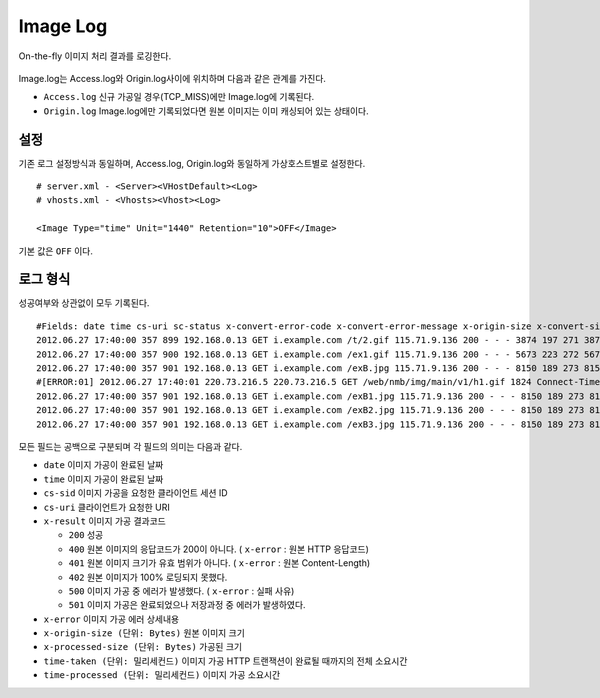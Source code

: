 ﻿.. _imagelog:

Image Log
******************

On-the-fly 이미지 처리 결과를 로깅한다.

.. figure:: img/image_log1.png
   :align: center

Image.log는 Access.log와 Origin.log사이에 위치하며 다음과 같은 관계를 가진다.

-  ``Access.log`` 신규 가공일 경우(TCP_MISS)에만 Image.log에 기록된다.
-  ``Origin.log`` Image.log에만 기록되었다면 원본 이미지는 이미 캐싱되어 있는 상태이다.



설정
====================================

기존 로그 설정방식과 동일하며, Access.log, Origin.log와 동일하게 가상호스트별로 설정한다. ::

   # server.xml - <Server><VHostDefault><Log>
   # vhosts.xml - <Vhosts><Vhost><Log>

   <Image Type="time" Unit="1440" Retention="10">OFF</Image>

기본 값은 ``OFF`` 이다.




로그 형식
====================================

성공여부와 상관없이 모두 기록된다. ::

    #Fields: date time cs-uri sc-status x-convert-error-code x-convert-error-message x-origin-size x-convert-size time-convert time-taken x-session-id
    2012.06.27 17:40:00 357 899 192.168.0.13 GET i.example.com /t/2.gif 115.71.9.136 200 - - - 3874 197 271 3874 20 0 0 17 3 - gzip+deflate - 80 gzip 7 cache
    2012.06.27 17:40:00 357 900 192.168.0.13 GET i.example.com /ex1.gif 115.71.9.136 200 - - - 5673 223 272 5673 24 0 0 21 3 - - - 80 - 8 cache
    2012.06.27 17:40:00 357 901 192.168.0.13 GET i.example.com /exB.jpg 115.71.9.136 200 - - - 8150 189 273 8150 13 0 0 9  4 Bypass - - 80 - 7 cache
    #[ERROR:01] 2012.06.27 17:40:01 220.73.216.5 220.73.216.5 GET /web/nmb/img/main/v1/h1.gif 1824 Connect-Timeout - 11 cache
    2012.06.27 17:40:00 357 901 192.168.0.13 GET i.example.com /exB1.jpg 115.71.9.136 200 - - - 8150 189 273 8150 13 0 0 9 4 - max-age=3600 80 - 12 cache
    2012.06.27 17:40:00 357 901 192.168.0.13 GET i.example.com /exB2.jpg 115.71.9.136 200 - - - 8150 189 273 8150 13 0 0 9 4 - no-cache 80 - 35 cache
    2012.06.27 17:40:00 357 901 192.168.0.13 GET i.example.com /exB3.jpg 115.71.9.136 200 - - - 8150 189 273 8150 13 0 0 9 4 - - 80 - 35 cache

모든 필드는 공백으로 구분되며 각 필드의 의미는 다음과 같다.

-  ``date`` 이미지 가공이 완료된 날짜
-  ``time`` 이미지 가공이 완료된 날짜
-  ``cs-sid`` 이미지 가공을 요청한 클라이언트 세션 ID
-  ``cs-uri`` 클라이언트가 요청한 URI
-  ``x-result`` 이미지 가공 결과코드

   - ``200`` 성공
   - ``400`` 원본 이미지의 응답코드가 200이 아니다. ( ``x-error`` : 원본 HTTP 응답코드)
   - ``401`` 원본 이미지 크기가 유효 범위가 아니다. ( ``x-error`` : 원본 Content-Length)
   - ``402`` 원본 이미지가 100% 로딩되지 못했다.
   - ``500`` 이미지 가공 중 에러가 발생했다. ( ``x-error`` : 실패 사유)
   - ``501`` 이미지 가공은 완료되었으나 저장과정 중 에러가 발생하였다.

-  ``x-error`` 이미지 가공 에러 상세내용
-  ``x-origin-size (단위: Bytes)`` 원본 이미지 크기
-  ``x-processed-size (단위: Bytes)`` 가공된  크기
-  ``time-taken (단위: 밀리세컨드)`` 이미지 가공 HTTP 트랜잭션이 완료될 때까지의 전체 소요시간
-  ``time-processed (단위: 밀리세컨드)`` 이미지 가공 소요시간